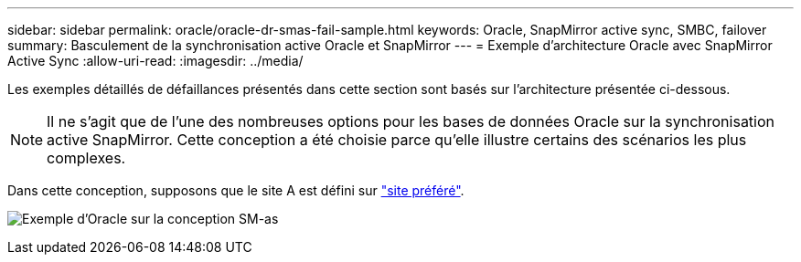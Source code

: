 ---
sidebar: sidebar 
permalink: oracle/oracle-dr-smas-fail-sample.html 
keywords: Oracle, SnapMirror active sync, SMBC, failover 
summary: Basculement de la synchronisation active Oracle et SnapMirror 
---
= Exemple d'architecture Oracle avec SnapMirror Active Sync
:allow-uri-read: 
:imagesdir: ../media/


[role="lead"]
Les exemples détaillés de défaillances présentés dans cette section sont basés sur l'architecture présentée ci-dessous.


NOTE: Il ne s'agit que de l'une des nombreuses options pour les bases de données Oracle sur la synchronisation active SnapMirror. Cette conception a été choisie parce qu'elle illustre certains des scénarios les plus complexes.

Dans cette conception, supposons que le site A est défini sur link:oracle-dr-smas-preferred-site.html["site préféré"].

image:smas-fail-example.png["Exemple d'Oracle sur la conception SM-as"]
